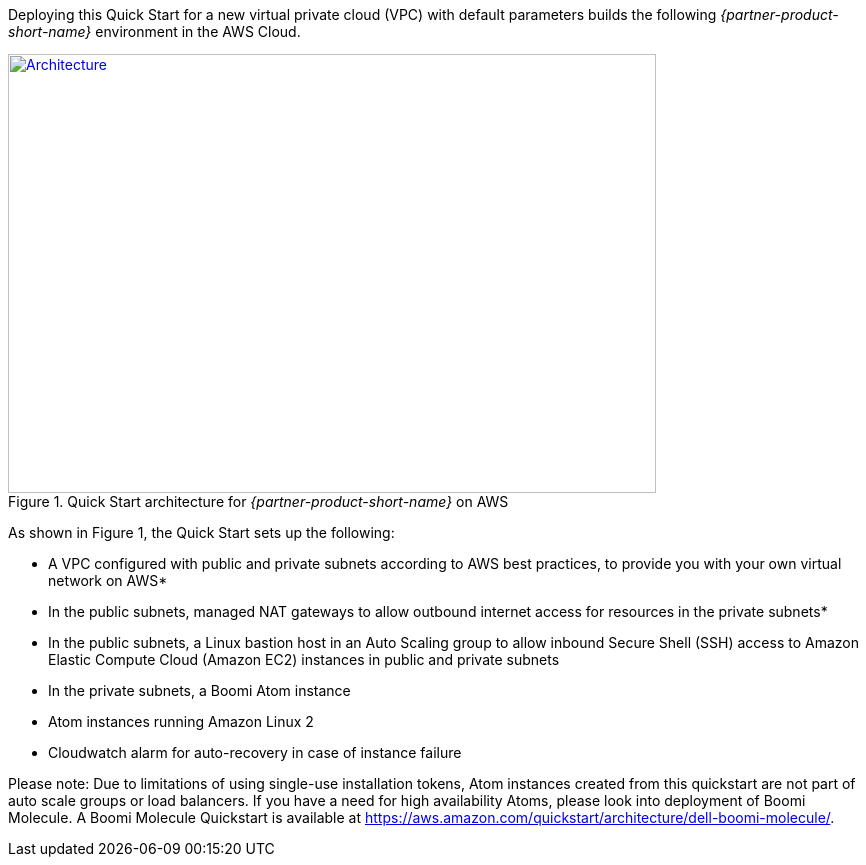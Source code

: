Deploying this Quick Start for a new virtual private cloud (VPC) with
default parameters builds the following _{partner-product-short-name}_ environment in the
AWS Cloud.

// Replace this example diagram with your own. Send us your source PowerPoint file. Be sure to follow our guidelines here : http://(we should include these points on our contributors giude)
[#architecture1]
.Quick Start architecture for _{partner-product-short-name}_ on AWS
[link=images/architecture_diagram.png]
image::../images/image1.png[Architecture,width=648,height=439]

As shown in Figure 1, the Quick Start sets up the following:

* A VPC configured with public and private subnets according to AWS best
practices, to provide you with your own virtual network on AWS*
* In the public subnets, managed NAT gateways to allow outbound internet
access for resources in the private subnets*
* In the public subnets, a Linux bastion host in an Auto Scaling group
to allow inbound Secure Shell (SSH) access to Amazon Elastic Compute
Cloud (Amazon EC2) instances in public and private subnets
* In the private subnets, a Boomi Atom instance
* Atom instances running Amazon Linux 2
* Cloudwatch alarm for auto-recovery in case of instance failure

Please note: Due to limitations of using single-use installation tokens, Atom instances created from this quickstart are not part of auto scale groups or load balancers. If you have a need for high availability Atoms, please look into deployment of Boomi Molecule. A Boomi Molecule Quickstart is available at https://aws.amazon.com/quickstart/architecture/dell-boomi-molecule/.
